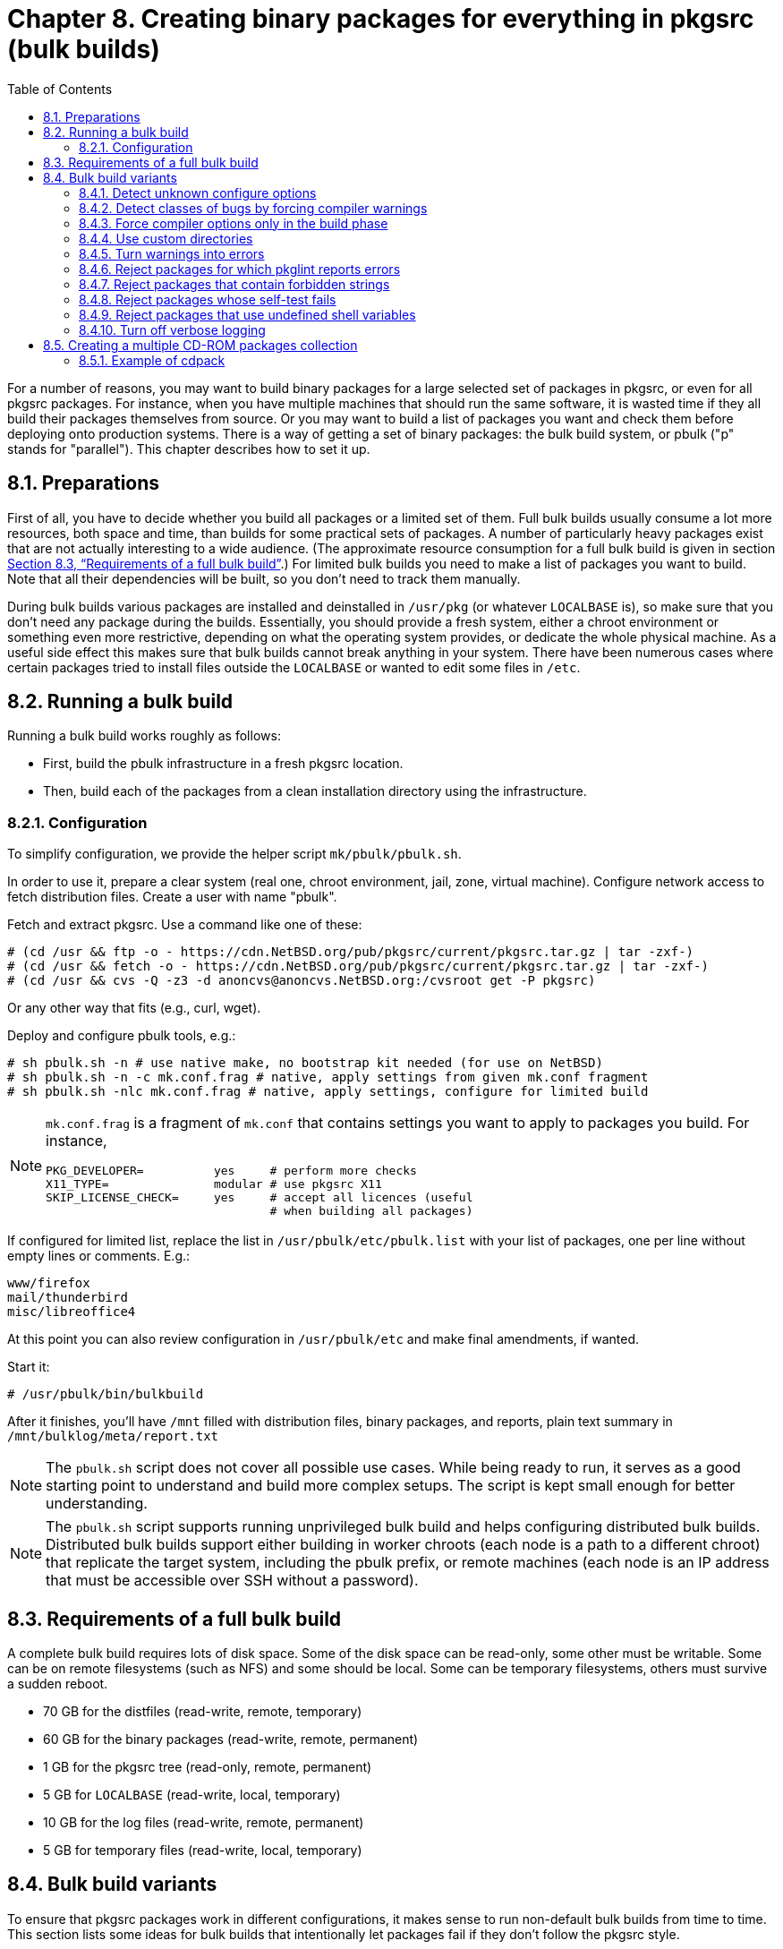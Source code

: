 =  Chapter 8. Creating binary packages for everything in pkgsrc (bulk builds)
:toc:
:toc: left
:toclevels: 4
:docinfo: private

For a number of reasons, you may want to build binary packages for a large selected set of packages in pkgsrc, or even for all pkgsrc packages. For instance, when you have multiple machines that should run the same software, it is wasted time if they all build their packages themselves from source. Or you may want to build a list of packages you want and check them before deploying onto production systems. There is a way of getting a set of binary packages: the bulk build system, or pbulk ("p" stands for "parallel"). This chapter describes how to set it up.

==  8.1. Preparations

First of all, you have to decide whether you build all packages
or a limited set of them. Full bulk builds usually consume a lot more resources, both space and time, than builds for some practical sets of packages. A number of particularly heavy packages exist that are not actually interesting to a wide audience. (The approximate resource consumption for a full bulk build is given in section https://www.netbsd.org/docs/pkgsrc/bulk.html#bulk.req[Section 8.3, “Requirements of a full bulk build”].) For limited bulk builds you need to make a list of packages you want to build.
Note that all their dependencies will be built, so you don't need to track them manually.

During bulk builds various packages are installed and deinstalled
in ``/usr/pkg`` (or whatever ``LOCALBASE`` is), so make sure that you don't need any package during the builds. Essentially, you should provide a fresh system, either a chroot environment
or something even more restrictive, depending on what the operating system provides, or dedicate the whole physical machine. As a useful side effect this makes sure that bulk builds cannot break anything in your system. There have been numerous cases where certain packages tried to install files outside the
``LOCALBASE`` or wanted to edit some files in ``/etc``.

==  8.2. Running a bulk build

Running a bulk build works roughly as follows:

*   First, build the pbulk infrastructure in a fresh pkgsrc location.

*   Then, build each of the packages from a clean installation directory using the infrastructure.

===  8.2.1. Configuration

To simplify configuration, we provide the helper script ``mk/pbulk/pbulk.sh``.

In order to use it, prepare a clear system (real one, chroot environment, jail, zone, virtual machine). Configure network access to fetch distribution files. Create a user with name "pbulk".

Fetch and extract pkgsrc. Use a command like one of these:

    # (cd /usr && ftp -o - https://cdn.NetBSD.org/pub/pkgsrc/current/pkgsrc.tar.gz | tar -zxf-)
    # (cd /usr && fetch -o - https://cdn.NetBSD.org/pub/pkgsrc/current/pkgsrc.tar.gz | tar -zxf-)
    # (cd /usr && cvs -Q -z3 -d anoncvs@anoncvs.NetBSD.org:/cvsroot get -P pkgsrc)
    
Or any other way that fits (e.g., curl, wget).

Deploy and configure pbulk tools, e.g.:

    # sh pbulk.sh -n # use native make, no bootstrap kit needed (for use on NetBSD)
    # sh pbulk.sh -n -c mk.conf.frag # native, apply settings from given mk.conf fragment
    # sh pbulk.sh -nlc mk.conf.frag # native, apply settings, configure for limited build

[NOTE]
====
``mk.conf.frag`` is a fragment of ``mk.conf`` that contains settings you want to apply to packages you build. For instance,

----
PKG_DEVELOPER=          yes     # perform more checks
X11_TYPE=               modular # use pkgsrc X11
SKIP_LICENSE_CHECK=     yes     # accept all licences (useful
                                # when building all packages)

----
====

If configured for limited list, replace the list in ``/usr/pbulk/etc/pbulk.list`` with your list of packages, one per line without empty lines or comments. E.g.:

    www/firefox
    mail/thunderbird
    misc/libreoffice4

At this point you can also review configuration in ``/usr/pbulk/etc`` and make final amendments, if wanted.

Start it:
   
    # /usr/pbulk/bin/bulkbuild
    
After it finishes, you'll have ``/mnt`` filled with distribution files, binary packages, and reports, plain text summary in ``/mnt/bulklog/meta/report.txt``
    
[NOTE]
====
The ``pbulk.sh`` script does not cover all possible use cases. While being ready to run, it serves as a good starting point to understand and build more complex setups. The script is kept small enough for better understanding.
====

[NOTE]
====
The ``pbulk.sh`` script supports running unprivileged bulk build and helps configuring distributed bulk builds. Distributed bulk builds support either building in worker chroots (each node is a path to a different chroot) that replicate the target system, including the pbulk prefix,
or remote machines (each node is an IP address that must be accessible over SSH without a password).
====

==  8.3. Requirements of a full bulk build
A complete bulk build requires lots of disk space. Some of the disk space can be read-only, some other must be writable. Some can be on remote filesystems (such as NFS) and some should be local. Some can be temporary filesystems, others must survive a sudden reboot.

*   70 GB for the distfiles (read-write, remote, temporary)

*   60 GB for the binary packages (read-write, remote, permanent)

*   1 GB for the pkgsrc tree (read-only, remote, permanent)

*   5 GB for ``LOCALBASE`` (read-write, local, temporary)

*   10 GB for the log files (read-write, remote, permanent)

*   5 GB for temporary files (read-write, local, temporary)

==  8.4. Bulk build variants

To ensure that pkgsrc packages work in different configurations, it makes sense to run non-default bulk builds from time to time. This section lists some ideas for bulk builds that intentionally let packages fail if they don't follow the pkgsrc style.

===  8.4.1. Detect unknown configure options

Add the following line to https://www.netbsd.org/docs/pkgsrc/configuring.html#mk.conf[``mk.conf``].

    GNU_CONFIGURE_STRICT=   yes
    
When a package fails this additional check, the most common cause is that the configure option was valid for an older version of the package but does not apply anymore. In that case, just remove it.

===  8.4.2. Detect classes of bugs by forcing compiler warnings

The job of a compiler is not restricted to producing executable code, most compilers also detect typical programming mistakes. The pkgsrc compiler wrappers make it easy to force compiler options when the package is built. This can be used to find typical bugs across all packages that are in pkgsrc. By reporting these bugs upstream, the packages will be more reliable with the next updates.

Add some of the following lines to https://www.netbsd.org/docs/pkgsrc/configuring.html#mk.conf[``mk.conf``]:

    CFLAGS+=        -Werror=char-subscripts
    CFLAGS+=        -Werror=implicit-function-declaration
    
When a package fails to build using these stricter compiler options, document the circumstances in which the compiler produced the error message. This includes:

*   The platform (``MACHINE_PLATFORM``)

*   The source file

*   An excerpt of the code. GCC and Clang already do this as part of the diagnostic.

*   The exact error message from the compiler.

If a package produces these error messages, but the package is fine, record this in your local https://www.netbsd.org/docs/pkgsrc/configuring.html#mk.conf[``mk.conf``], like this, to skip this check in the next builds:

    .if ${PKGPATH} == category/package
    # Version ${VERSION} failed on ${MACHINE_PLATFORM}:
    # error message
    # code
    # Reason why the code does not need to be fixed.
    BUILDLINK_TRANSFORM+=   rm:-Werror=char-subscripts
    .endif
    
If the error messages from the compiler are valid and the code needs to be fixed, prepare a local patch (see ``LOCALPATCHES``) and report the bug to the upstream authors of the package, providing them with the information you collected above.

Patches that are not essential for the package to work should only be reported upstream but not committed to pkgsrc, to make future updates easier.

===  8.4.3. Force compiler options only in the build phase

When adding custom compiler flags via ``CFLAGS``, these apply to all phases of the package build process. Especially in the configure phase, adding ``-Werror`` leads to wrong decisions. The GNU configure scripts feed many small test programs to the C compiler to see whether certain headers are available, functions are defined in a library and programs can be run. In many cases these programs would not survive a strict compiler run with ``-Wall -Wextra -Werror``.

The pkgsrc infrastructure is flexible enough to support compiler options being added between the ``configure`` and ``build`` phases. It's a little more complicated than the other examples in this section but still easy enough.

The basic idea is to use the pkgsrc compiler wrapper to inject the desired compiler options. The compiler wrapper's original task is to hide
unwanted directories of include files and to normalize compiler options.
It does this by wrapping the compiler command and rewriting the command
line. To see this in action, run **bmake patch** in a package directory and examine the ``work/.cwrappers/config`` directory. It contains individual configurations for the C compiler and the related tools.The
plan is to find a hook between the configure and build phases, and to
modify these configuration files at that point.

To find this hook, have a look at ``mk/build/build.mk``, which contains among others the ``pre-build-checks-hook``. The word ``checks`` doesn't quite fit, but the ``pre-build-hook`` sounds good enough.

The code to be included in https://www.netbsd.org/docs/pkgsrc/configuring.html#mk.conf[``mk.conf``] is:

    # Just a few example options.
    BUILD_ONLY_CFLAGS=      -Wall -Werror -O2 -DTEMPDIR='"/tmp"'
    
    .if ${BUILD_ONLY_CFLAGS:U:M*}
    pre-build-checks-hook: add-build-only-cflags
    
    add-build-only-cflags: .PHONY
        ${RUN} cd ${CWRAPPERS_CONFIG_DIR};      \
        ${TEST} ! -f ${.TARGET} || exit 0;      \
        for flag in ${BUILD_ONLY_CFLAGS}; do    \
                ${ECHO} "append=$$flag" >> cc;  \
        done;                                   \
        > ${.TARGET}
    .endif
    
(When editing the https://www.netbsd.org/docs/pkgsrc/configuring.html#mk.conf[``mk.conf``], make sure that the commands of the ``add-build-only-cflags`` target are indented with a tab, not with spaces.)

The condition in the ``.if`` statement contains the ``:U`` modifier to prevent parse errors if the variable should be undefined, possibly because it is only defined for a subset of the packages. The ``:M*`` modifier ensures that there is at least one compiler option, to prevent a syntax error in the shell parser.

The code around the ``${.TARGET}`` variable ensures that the additional compiler options are only appended once, even if **bmake build** is run multiple times. To do this, it creates a marker file.

To verify that this setup works, run **bmake configure** in a package directory. Up to now, everything works as usual. Examine the directory
``work/.cwrappers/config`` to see that the compiler options from ``BUILD_ONLY_CFLAGS`` are not yet added to the file ``cc``. Examine the tail of the ``work/.work.log`` file to see that the normal compiler
options are used.

Now run **bmake build**. This will append the options to the file ``cc`` and will create the marker file in the same directory. After that, the build starts as usual, but with the added compiler options. Examine the tail of the file ``work/.work.log`` to see that the lines starting with
``[*]`` don't contain the compiler options, but the corresponding lines starting with ``<.>`` do end with these options.

Building packages using this setup variant and fixing the resulting bugs is the same as in https://www.netbsd.org/docs/pkgsrc/bulk.html#bulk.var.comperr[Section 8.4.2, “Detect classes of bugs by forcing compiler warnings”].

===  8.4.4. Use custom directories

Some directories like ``PREFIX``, ``VARBASE``, ``PKG_SYSCONFDIR``, ``PKGMANDIR``, ``PKG_INFODIR`` can be configured in pkgsrc. Set these to arbitrary paths during bootstrap or afterwards in https://www.netbsd.org/docs/pkgsrc/configuring.html#mk.conf[``mk.conf``].


    PREFIX=         /a-random-uuid
    PKG_SYSCONFDIR= /a-random-uuid
    VARBASE=        /a-random-uuid
    PKGMANDIR=	a-random-uuid
    PKG_INFODIR=	a-random-uuid
    
===  8.4.5. Turn warnings into errors

When building a package, warnings are typically ignored since they just flow by and do not cause the build to fail immediately. To find these warnings, redefine them to errors in https://www.netbsd.org/docs/pkgsrc/configuring.html#mk.conf[``mk.conf``].

    DELAYED_WARNING_MSG=    ${DELAYED_ERROR_MSG} "(was warning)"
    WARNING_MSG=            ${FAIL_MSG} "(was warning)"

There are many more classes of warnings in pkgsrc, and most of them can be redefined with a simple definition like above.

If a package suggests to add ``USE_TOOLS+=perl`` to the package Makefile, research whether the package actually needs Perl. If it does, add ``USE_TOOLS+=perl`` to the package Makefile, and if it doesn't, add ``TOOLS_BROKEN+=perl``.

===  8.4.6. Reject packages for which pkglint reports errors

Using pkglint as part of the regular build process is mostly a waste of time. If you want to fix some of the warnings, just run pkglint recursively on the whole pkgsrc tree. This will take a few minutes (up to 10), which is much faster than a complete bulk build.

===  8.4.7. Reject packages that contain forbidden strings

To ensure that the binary packages don't contain references to the build directory, there is already ``CHECK_WRKREF``. If that variable includes the item ``extra``, it is possible to define additional patterns that must not appear in any installed file. This is specified in https://www.netbsd.org/docs/pkgsrc/configuring.html#mk.conf[``mk.conf``].

    HECK_WRKREF=                   extra
    CHECK_WRKREF_EXTRA_DIRS+=       /usr/local
    CHECK_WRKREF_EXTRA_DIRS+=       /usr/pkg
    CHECK_WRKREF_EXTRA_DIRS+=	@[A-Z][A-Z]*@
    
The above patterns will probably generate many false positives, therefore the results need to be taken with a grain of salt.

===  8.4.8. Reject packages whose self-test fails

To run the test suites that come with each package, add this line to https://www.netbsd.org/docs/pkgsrc/configuring.html#mk.conf[``mk.conf``].

    PKGSRC_RUN_TEST=        yes
    
Be prepared that even the most basic packages fail this test. When doing a bulk build with this, it will often abort in the early phase where the packages are scanned for their dependencies since there are cyclic dependencies. There is still a lot to do in this area.

===  8.4.9. Reject packages that use undefined shell variables

To catch typos in the shell snippets from the Makefile fragments, add the ``-u`` flag to most of the commands by adding this line to https://www.netbsd.org/docs/pkgsrc/configuring.html#mk.conf[``mk.conf``].

    RUN=    @set -eu;
    
After that, ensure that none of the bulk build log files (even those for successfully built packages) contains the string ``parameter not set`` or whatever error message the command **sh -ceu '$undefined'** outputs.

See ``mk/misc/common.mk`` for the existing definition.

===  8.4.10. Turn off verbose logging

The build logs of a package are often quite long. This allows error messages or other interesting details to hide between the noise. To make
the actual error message stand out more, add these lines to https://www.netbsd.org/docs/pkgsrc/configuring.html#mk.conf[``mk.conf``].


    GNU_CONFIGURE_QUIET=    yes
    MAKE_FLAGS+=            -s
    
The ``-s`` option works for both GNU Make and BSD Make. On exotic platforms with their own make, it may be a little different.

==  8.5. Creating a multiple CD-ROM packages collection

After your pkgsrc bulk-build has completed, you may wish to create a CD-ROM set of the resulting binary packages to assist in installing packages on other machines. The https://cdn.NetBSD.org/pub/pkgsrc/current/pkgsrc/pkgtools/cdpack/index.html[``pkgtools/cdpack``] package provides a simple tool for creating the ISO 9660 images. **cdpack** arranges the packages on the CD-ROMs in a way that keeps all the dependencies for a given package on the same CD as that package.

===  8.5.1. Example of cdpack

Complete documentation for cdpack is found in the cdpack(1) man page. The following short example assumes that the binary packages are left in ``/usr/pkgsrc/packages/All`` and that sufficient disk space exists in ``/u2`` to hold the ISO 9660 images.

    # mkdir /u2/images
    # pkg_add /usr/pkgsrc/packages/All/cdpack
    # cdpack /usr/pkgsrc/packages/All /u2/images
    
If you wish to include a common set of files(``COPYRIGHT``, ``README``, etc.) on each CD in the collection, then you need to create a directory which contains these files, e.g.:

    # mkdir /tmp/common
    # echo "This is a README" > /tmp/common/README
    # echo "Another file" > /tmp/common/COPYING
    # mkdir /tmp/common/bin
    # echo "#!/bin/sh" > /tmp/common/bin/myscript
    # echo "echo Hello world" >> /tmp/common/bin/myscript
    # chmod 755 /tmp/common/bin/myscript
    
Now create the images:

    # cdpack -x /tmp/common /usr/pkgsrc/packages/All /u2/images
    
Each image will contain ``README``, ``COPYING``, and ``bin/myscript`` in their root directories.
